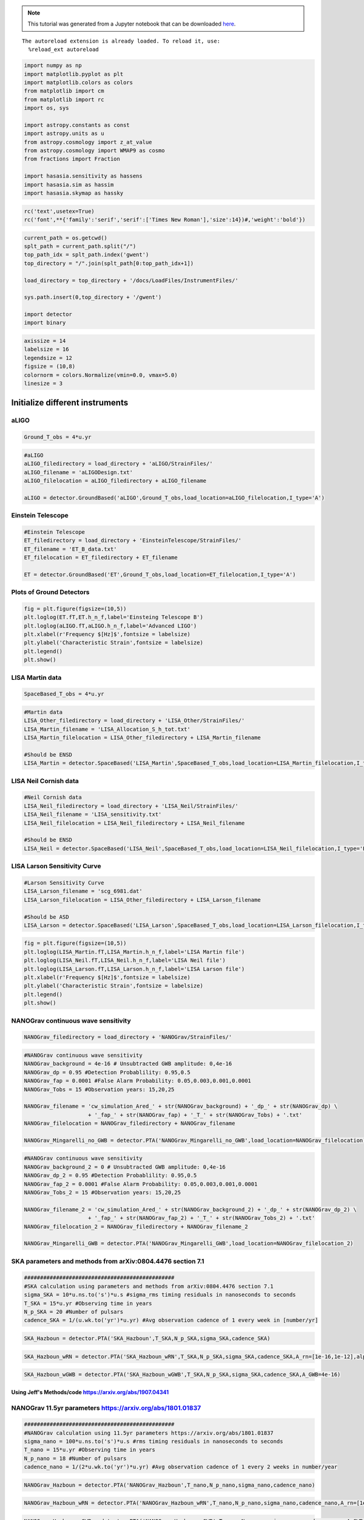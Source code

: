 
.. module:: hasasia

.. note:: This tutorial was generated from a Jupyter notebook that can be
          downloaded `here <_static/notebooks/strain_plot_tutorial.ipynb>`_.

.. _strain_plot_tutorial:



.. parsed-literal::

    The autoreload extension is already loaded. To reload it, use:
      %reload_ext autoreload


.. code:: python

    import numpy as np
    import matplotlib.pyplot as plt
    import matplotlib.colors as colors
    from matplotlib import cm
    from matplotlib import rc
    import os, sys
    
    import astropy.constants as const
    import astropy.units as u
    from astropy.cosmology import z_at_value
    from astropy.cosmology import WMAP9 as cosmo
    from fractions import Fraction
    
    import hasasia.sensitivity as hassens
    import hasasia.sim as hassim
    import hasasia.skymap as hassky

.. code:: python

    rc('text',usetex=True)
    rc('font',**{'family':'serif','serif':['Times New Roman'],'size':14})#,'weight':'bold'})

.. code:: python

    current_path = os.getcwd()
    splt_path = current_path.split("/")
    top_path_idx = splt_path.index('gwent')
    top_directory = "/".join(splt_path[0:top_path_idx+1])
    
    load_directory = top_directory + '/docs/LoadFiles/InstrumentFiles/'
    
    sys.path.insert(0,top_directory + '/gwent')
    
    import detector
    import binary

.. code:: python

    axissize = 14
    labelsize = 16
    legendsize = 12
    figsize = (10,8)
    colornorm = colors.Normalize(vmin=0.0, vmax=5.0)
    linesize = 3

Initialize different instruments
================================

aLIGO
~~~~~

.. code:: python

    Ground_T_obs = 4*u.yr

.. code:: python

    #aLIGO
    aLIGO_filedirectory = load_directory + 'aLIGO/StrainFiles/'
    aLIGO_filename = 'aLIGODesign.txt'
    aLIGO_filelocation = aLIGO_filedirectory + aLIGO_filename
    
    aLIGO = detector.GroundBased('aLIGO',Ground_T_obs,load_location=aLIGO_filelocation,I_type='A')

Einstein Telescope
~~~~~~~~~~~~~~~~~~

.. code:: python

    #Einstein Telescope
    ET_filedirectory = load_directory + 'EinsteinTelescope/StrainFiles/'
    ET_filename = 'ET_B_data.txt'
    ET_filelocation = ET_filedirectory + ET_filename
    
    ET = detector.GroundBased('ET',Ground_T_obs,load_location=ET_filelocation,I_type='A')

Plots of Ground Detectors
~~~~~~~~~~~~~~~~~~~~~~~~~

.. code:: python

    fig = plt.figure(figsize=(10,5))
    plt.loglog(ET.fT,ET.h_n_f,label='Einsteing Telescope B')
    plt.loglog(aLIGO.fT,aLIGO.h_n_f,label='Advanced LIGO')
    plt.xlabel(r'Frequency $[Hz]$',fontsize = labelsize)
    plt.ylabel('Characteristic Strain',fontsize = labelsize)
    plt.legend()
    plt.show()



.. image:: strain_plot_tutorial_files/strain_plot_tutorial_12_0.png


LISA Martin data
~~~~~~~~~~~~~~~~

.. code:: python

    SpaceBased_T_obs = 4*u.yr

.. code:: python

    #Martin data
    LISA_Other_filedirectory = load_directory + 'LISA_Other/StrainFiles/'
    LISA_Martin_filename = 'LISA_Allocation_S_h_tot.txt'
    LISA_Martin_filelocation = LISA_Other_filedirectory + LISA_Martin_filename
    
    #Should be ENSD
    LISA_Martin = detector.SpaceBased('LISA_Martin',SpaceBased_T_obs,load_location=LISA_Martin_filelocation,I_type='E')

LISA Neil Cornish data
~~~~~~~~~~~~~~~~~~~~~~

.. code:: python

    #Neil Cornish data
    LISA_Neil_filedirectory = load_directory + 'LISA_Neil/StrainFiles/'
    LISA_Neil_filename = 'LISA_sensitivity.txt'
    LISA_Neil_filelocation = LISA_Neil_filedirectory + LISA_Neil_filename
    
    #Should be ENSD
    LISA_Neil = detector.SpaceBased('LISA_Neil',SpaceBased_T_obs,load_location=LISA_Neil_filelocation,I_type='E')

LISA Larson Sensitivity Curve
~~~~~~~~~~~~~~~~~~~~~~~~~~~~~

.. code:: python

    #Larson Sensitivity Curve
    LISA_Larson_filename = 'scg_6981.dat'
    LISA_Larson_filelocation = LISA_Other_filedirectory + LISA_Larson_filename
    
    #Should be ASD
    LISA_Larson = detector.SpaceBased('LISA_Larson',SpaceBased_T_obs,load_location=LISA_Larson_filelocation,I_type='A')

.. code:: python

    fig = plt.figure(figsize=(10,5))
    plt.loglog(LISA_Martin.fT,LISA_Martin.h_n_f,label='LISA Martin file')
    plt.loglog(LISA_Neil.fT,LISA_Neil.h_n_f,label='LISA Neil file')
    plt.loglog(LISA_Larson.fT,LISA_Larson.h_n_f,label='LISA Larson file')
    plt.xlabel(r'Frequency $[Hz]$',fontsize = labelsize)
    plt.ylabel('Characteristic Strain',fontsize = labelsize)
    plt.legend()
    plt.show()



.. image:: strain_plot_tutorial_files/strain_plot_tutorial_20_0.png


NANOGrav continuous wave sensitivity
~~~~~~~~~~~~~~~~~~~~~~~~~~~~~~~~~~~~

.. code:: python

    NANOGrav_filedirectory = load_directory + 'NANOGrav/StrainFiles/' 

.. code:: python

    #NANOGrav continuous wave sensitivity
    NANOGrav_background = 4e-16 # Unsubtracted GWB amplitude: 0,4e-16
    NANOGrav_dp = 0.95 #Detection Probablility: 0.95,0.5
    NANOGrav_fap = 0.0001 #False Alarm Probability: 0.05,0.003,0.001,0.0001
    NANOGrav_Tobs = 15 #Observation years: 15,20,25
    
    NANOGrav_filename = 'cw_simulation_Ared_' + str(NANOGrav_background) + '_dp_' + str(NANOGrav_dp) \
                        + '_fap_' + str(NANOGrav_fap) + '_T_' + str(NANOGrav_Tobs) + '.txt'
    NANOGrav_filelocation = NANOGrav_filedirectory + NANOGrav_filename
    
    NANOGrav_Mingarelli_no_GWB = detector.PTA('NANOGrav_Mingarelli_no_GWB',load_location=NANOGrav_filelocation)

.. code:: python

    #NANOGrav continuous wave sensitivity
    NANOGrav_background_2 = 0 # Unsubtracted GWB amplitude: 0,4e-16
    NANOGrav_dp_2 = 0.95 #Detection Probablility: 0.95,0.5
    NANOGrav_fap_2 = 0.0001 #False Alarm Probability: 0.05,0.003,0.001,0.0001
    NANOGrav_Tobs_2 = 15 #Observation years: 15,20,25
    
    NANOGrav_filename_2 = 'cw_simulation_Ared_' + str(NANOGrav_background_2) + '_dp_' + str(NANOGrav_dp_2) \
                        + '_fap_' + str(NANOGrav_fap_2) + '_T_' + str(NANOGrav_Tobs_2) + '.txt'
    NANOGrav_filelocation_2 = NANOGrav_filedirectory + NANOGrav_filename_2
    
    NANOGrav_Mingarelli_GWB = detector.PTA('NANOGrav_Mingarelli_GWB',load_location=NANOGrav_filelocation_2)

SKA parameters and methods from arXiv:0804.4476 section 7.1
~~~~~~~~~~~~~~~~~~~~~~~~~~~~~~~~~~~~~~~~~~~~~~~~~~~~~~~~~~~

.. code:: python

    ###############################################
    #SKA calculation using parameters and methods from arXiv:0804.4476 section 7.1
    sigma_SKA = 10*u.ns.to('s')*u.s #sigma_rms timing residuals in nanoseconds to seconds
    T_SKA = 15*u.yr #Observing time in years
    N_p_SKA = 20 #Number of pulsars
    cadence_SKA = 1/(u.wk.to('yr')*u.yr) #Avg observation cadence of 1 every week in [number/yr]

.. code:: python

    SKA_Hazboun = detector.PTA('SKA_Hazboun',T_SKA,N_p_SKA,sigma_SKA,cadence_SKA)

.. code:: python

    SKA_Hazboun_wRN = detector.PTA('SKA_Hazboun_wRN',T_SKA,N_p_SKA,sigma_SKA,cadence_SKA,A_rn=[1e-16,1e-12],alpha_rn=[-3/4,1])

.. code:: python

    SKA_Hazboun_wGWB = detector.PTA('SKA_Hazboun_wGWB',T_SKA,N_p_SKA,sigma_SKA,cadence_SKA,A_GWB=4e-16)

Using Jeff's Methods/code https://arxiv.org/abs/1907.04341
^^^^^^^^^^^^^^^^^^^^^^^^^^^^^^^^^^^^^^^^^^^^^^^^^^^^^^^^^^

NANOGrav 11.5yr parameters https://arxiv.org/abs/1801.01837
~~~~~~~~~~~~~~~~~~~~~~~~~~~~~~~~~~~~~~~~~~~~~~~~~~~~~~~~~~~

.. code:: python

    ###############################################
    #NANOGrav calculation using 11.5yr parameters https://arxiv.org/abs/1801.01837
    sigma_nano = 100*u.ns.to('s')*u.s #rms timing residuals in nanoseconds to seconds
    T_nano = 15*u.yr #Observing time in years
    N_p_nano = 18 #Number of pulsars
    cadence_nano = 1/(2*u.wk.to('yr')*u.yr) #Avg observation cadence of 1 every 2 weeks in number/year

.. code:: python

    NANOGrav_Hazboun = detector.PTA('NANOGrav_Hazboun',T_nano,N_p_nano,sigma_nano,cadence_nano)

.. code:: python

    NANOGrav_Hazboun_wRN = detector.PTA('NANOGrav_Hazboun_wRN',T_nano,N_p_nano,sigma_nano,cadence_nano,A_rn=[1e-16,1e-12],alpha_rn=[-3/4,1])

.. code:: python

    NANOGrav_Hazboun_wGWB = detector.PTA('NANOGrav_Hazboun_wGWB',T_nano,N_p_nano,sigma_nano,cadence_nano,A_GWB=4e-16)

.. code:: python

    fig = plt.figure(figsize=(10,8))
    plt.loglog(NANOGrav_Hazboun.fT,NANOGrav_Hazboun.h_n_f, linewidth = linesize,label = r'NANOGrav')
    plt.loglog(NANOGrav_Hazboun_wGWB.fT,NANOGrav_Hazboun_wGWB.h_n_f, linewidth = linesize,label = r'NANOGrav w/GWB')
    plt.loglog(NANOGrav_Hazboun_wRN.fT,NANOGrav_Hazboun_wRN.h_n_f, linewidth = linesize,label = r'NANOGrav w/RN')
    
    plt.loglog(SKA_Hazboun.fT,SKA_Hazboun.h_n_f, linewidth = linesize,label = r'SKA')
    plt.loglog(SKA_Hazboun_wGWB.fT,SKA_Hazboun_wGWB.h_n_f, linewidth = linesize,label = r'SKA w/GWB')
    plt.loglog(SKA_Hazboun_wRN.fT,SKA_Hazboun_wRN.h_n_f, linewidth = linesize,label = r'SKA w/RN')
    
    plt.loglog(NANOGrav_Mingarelli_GWB.fT,NANOGrav_Mingarelli_GWB.h_n_f,linestyle = ':', linewidth = linesize,\
               label = r'Mingarelli, et al. (2017) with GWB')
    plt.loglog(NANOGrav_Mingarelli_no_GWB.fT,NANOGrav_Mingarelli_no_GWB.h_n_f,linestyle = ':', linewidth = linesize,\
               label = r'Mingarelli, et al. (2017) w/o GWB')
    
    plt.tick_params(axis = 'both',which = 'major', labelsize = axissize)
    plt.ylim([5e-19,1e-11])
    plt.xlim([3e-10,1e-6])
    #plt.title('NANOGrav (15yr)',fontsize=labelsize)
    plt.xlabel(r'Frequency $[Hz]$',fontsize = labelsize)
    plt.ylabel('Characteristic Strain',fontsize = labelsize)
    plt.legend(loc='lower right', fontsize = 12)
    plt.show()



.. image:: strain_plot_tutorial_files/strain_plot_tutorial_36_0.png


Calculate LISA amplitude spectral densities for various models
==============================================================

.. code:: python

    L = 2.5*u.Gm  #armlength in Gm
    L = L.to('m')
    LISA_T_obs = 4*u.yr

LISA Calculation from https://arxiv.org/pdf/1702.00786.pdf (Amaro-Seaone 2017)
~~~~~~~~~~~~~~~~~~~~~~~~~~~~~~~~~~~~~~~~~~~~~~~~~~~~~~~~~~~~~~~~~~~~~~~~~~~~~~

.. code:: python

    f_acc_break_low = .4*u.mHz.to('Hz')*u.Hz
    f_acc_break_high = 8.*u.mHz.to('Hz')*u.Hz
    f_IMS_break = 2.*u.mHz.to('Hz')*u.Hz
    A_acc = 3e-15*u.m/u.s/u.s
    A_IMS = 10e-12*u.m
    
    Background = False
    
    ESA_LISA = detector.SpaceBased('ESA_LISA',\
                              LISA_T_obs,L,A_acc,f_acc_break_low,f_acc_break_high,A_IMS,f_IMS_break,\
                              Background=Background)

Neil Calculation from https://arxiv.org/pdf/1803.01944.pdf
~~~~~~~~~~~~~~~~~~~~~~~~~~~~~~~~~~~~~~~~~~~~~~~~~~~~~~~~~~

.. code:: python

    #Neil Calculation from https://arxiv.org/pdf/1803.01944.pdf
    f_acc_break_low = .4*u.mHz.to('Hz')*u.Hz
    f_acc_break_high = 8.*u.mHz.to('Hz')*u.Hz
    f_IMS_break = 2.*u.mHz.to('Hz')*u.Hz
    A_acc = 3e-15*u.m/u.s/u.s
    A_IMS = 1.5e-11*u.m
    Background = False
        
    Neil_LISA = detector.SpaceBased('Neil_LISA',\
                               LISA_T_obs,L,A_acc,f_acc_break_low,f_acc_break_high,A_IMS,f_IMS_break,\
                               Background=Background)

Plots of Space-Based Detectors
~~~~~~~~~~~~~~~~~~~~~~~~~~~~~~

.. code:: python

    fig = plt.figure(figsize=(10,5))
    plt.loglog(ESA_LISA.fT,ESA_LISA.h_n_f,label='ESA LISA')
    plt.loglog(Neil_LISA.fT,Neil_LISA.h_n_f,label='Neil LISA')
    #plt.loglog(LISA_Martin.fT,LISA_Martin.h_n_f,label='LISA Martin file')
    #plt.loglog(LISA_Neil.fT,LISA_Neil.h_n_f,label='LISA Neil file')
    #plt.loglog(LISA_Larson.fT,LISA_Larson.h_n_f,label='LISA Larson file')
    plt.xlabel(r'Frequency $[Hz]$',fontsize = labelsize)
    plt.ylabel('Characteristic Strain',fontsize = labelsize)
    plt.legend()
    plt.show()



.. image:: strain_plot_tutorial_files/strain_plot_tutorial_44_0.png


BBH strain calculation
======================

.. code:: python

    #Vars = [M,q,chi1,chi2,z]
    M = [1e6,65.0,1e10]
    q = [1.0,18.0,1.0]
    x1 = [0.95,0.0,-0.95]
    x2 = [0.95,0.0,-0.95]
    z = [3.0,0.093,20.0]
    inc = 0.0 #Doesn't really work...
    
    Vars1 = [M[0],q[0],x1[0],x2[0],z[0]]
    Vars2 = [M[1],q[1],x1[1],x2[1],z[1]]
    Vars3 = [M[2],q[2],x1[2],x2[2],z[2]]
    Vars4 = [M[1],q[0],x1[1],x2[1],z[1]]

.. code:: python

    source_1 = binary.BBHFrequencyDomain(M[0],q[0],x1[0],x2[0],z[0],inc,instrument=ESA_LISA)

.. code:: python

    source_2 = binary.BBHFrequencyDomain(M[1],q[1],x1[1],x2[1],z[1],inc,instrument=aLIGO)

.. code:: python

    source_3 = binary.BBHFrequencyDomain(M[2],q[2],x1[2],x2[2],z[2],inc,instrument=SKA_Hazboun)

.. code:: python

    source_4 = binary.BBHFrequencyDomain(M[1],q[0],x1[1],x2[1],z[1],inc,instrument=ET)

Numerical Relativity from EOB subtraction
~~~~~~~~~~~~~~~~~~~~~~~~~~~~~~~~~~~~~~~~~

.. code:: python

    EOBdiff_filedirectory = top_directory + '/docs/LoadFiles/DiffStrain/EOBdiff/'
    diff0002 = binary.BBHTimeDomain(M[1],q[0],z[1],load_location=EOBdiff_filedirectory+'diff0002.dat')
    diff0114 = binary.BBHTimeDomain(M[1],q[0],z[1],load_location=EOBdiff_filedirectory+'diff0114.dat')
    diff0178 = binary.BBHTimeDomain(M[1],q[0],z[1],load_location=EOBdiff_filedirectory+'diff0178.dat')
    diff0261 = binary.BBHTimeDomain(M[1],q[0],z[1],load_location=EOBdiff_filedirectory+'diff0261.dat')
    diff0303 = binary.BBHTimeDomain(M[1],q[0],z[1],load_location=EOBdiff_filedirectory+'diff0303.dat')

.. code:: python

    fig,ax = plt.subplots(figsize = figsize)
    plt.loglog(ET.fT,ET.h_n_f, linewidth = linesize,color = cm.hsv(colornorm(1.75)),label = 'ET')
    plt.loglog(diff0002.f,binary.Get_Char_Strain(diff0002),label = 'diff0002')
    plt.loglog(diff0114.f,binary.Get_Char_Strain(diff0114),label = 'diff0114')
    plt.loglog(diff0178.f,binary.Get_Char_Strain(diff0178),label = 'diff0178')
    plt.loglog(diff0261.f,binary.Get_Char_Strain(diff0261),label = 'diff0261')
    plt.loglog(diff0303.f,binary.Get_Char_Strain(diff0303),label = 'diff0303')
    plt.xlabel(r'Frequency $[Hz]$',fontsize = labelsize)
    plt.ylabel('Characteristic Strain',fontsize = labelsize)
    plt.legend()
    plt.show()



.. image:: strain_plot_tutorial_files/strain_plot_tutorial_53_0.png


.. code:: python

    fig,ax = plt.subplots(figsize = figsize)
    #plt.loglog(NANOGrav_f,NANOGrav_h_f)
    ax.loglog(SKA_Hazboun.fT,SKA_Hazboun.h_n_f, linewidth = linesize,color = cm.hsv(colornorm(0.0)),label = 'IPTA ~2030s')
    ax.loglog(NANOGrav_Hazboun.fT,NANOGrav_Hazboun.h_n_f, linewidth = linesize,color = cm.hsv(colornorm(0.5)),\
              label = 'NANOGrav (15yr)')
    ax.loglog(ESA_LISA.fT,ESA_LISA.h_n_f, linewidth = linesize,color = cm.hsv(colornorm(1.75)),label = 'LISA')
    ax.loglog(aLIGO.fT,aLIGO.h_n_f,color = cm.hsv(colornorm(2.8)),label = 'aLIGO')
    ax.loglog(ET.fT,ET.h_n_f, linewidth = linesize,color = cm.hsv(colornorm(2.5)),label = 'Einstein Telescope')
    
    ax.loglog(source_1.f,binary.Get_Char_Strain(source_1), linewidth = linesize,color = cm.hsv(colornorm(0.8)),\
              label = r'$M = %.1e$ $M_{\odot}$, $q = %.1f$, $z = %.1f$, $\chi_{i} = %.2f$' %(M[0],q[0],z[0],x1[0]))
    ax.scatter(source_1.instrument.f_opt,source_1.h_gw,color = cm.hsv(colornorm(0.8)))
    
    ax.loglog(source_2.f,binary.Get_Char_Strain(source_2), linewidth = linesize,color = cm.hsv(colornorm(3.0)),\
              label = r'$M = %.1e$ $M_{\odot}$, $q = %.1f$, $z = %.1f$, $\chi_{i} = %.0f$' %(M[1],q[1],z[1],x1[1]))
    ax.scatter(source_2.instrument.f_opt,source_2.h_gw,color = cm.hsv(colornorm(3.0)))
    
    ax.loglog(source_3.f,binary.Get_Char_Strain(source_3), linewidth = linesize,color = cm.hsv(colornorm(4.5)),\
              label = r'$M = %.1e$ $M_{\odot}$, $q = %.1f$, $z = %.1f$, $\chi_{i} = %.2f$' %(M[2],q[2],z[2],x1[2]))
    ax.scatter(source_3.instrument.f_opt,source_3.h_gw,color = cm.hsv(colornorm(4.5)))
    
    
    ax.set_xlim([1e-10, 1e4])
    ax.set_ylim([1e-24, 1e-11])
    ax.tick_params(axis = 'both',which = 'major', labelsize = axissize)
    
    ax.set_xlabel(r'Frequency $[Hz]$',fontsize = labelsize)
    ax.set_ylabel('Characteristic Strain',fontsize = labelsize)
    ax.legend(loc='upper right', fontsize = legendsize)
    plt.show()



.. image:: strain_plot_tutorial_files/strain_plot_tutorial_54_0.png

